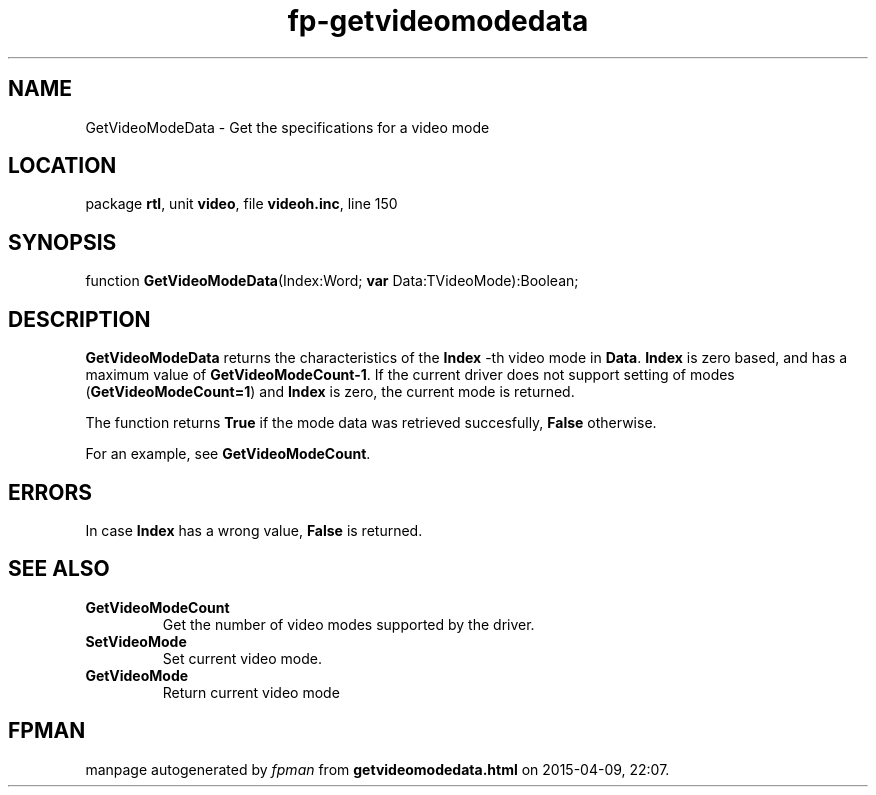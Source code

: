 .\" file autogenerated by fpman
.TH "fp-getvideomodedata" 3 "2014-03-14" "fpman" "Free Pascal Programmer's Manual"
.SH NAME
GetVideoModeData - Get the specifications for a video mode
.SH LOCATION
package \fBrtl\fR, unit \fBvideo\fR, file \fBvideoh.inc\fR, line 150
.SH SYNOPSIS
function \fBGetVideoModeData\fR(Index:Word; \fBvar\fR Data:TVideoMode):Boolean;
.SH DESCRIPTION
\fBGetVideoModeData\fR returns the characteristics of the \fBIndex\fR -th video mode in \fBData\fR. \fBIndex\fR is zero based, and has a maximum value of \fBGetVideoModeCount-1\fR. If the current driver does not support setting of modes (\fBGetVideoModeCount=1\fR) and \fBIndex\fR is zero, the current mode is returned.

The function returns \fBTrue\fR if the mode data was retrieved succesfully, \fBFalse\fR otherwise.

For an example, see \fBGetVideoModeCount\fR.


.SH ERRORS
In case \fBIndex\fR has a wrong value, \fBFalse\fR is returned.


.SH SEE ALSO
.TP
.B GetVideoModeCount
Get the number of video modes supported by the driver.
.TP
.B SetVideoMode
Set current video mode.
.TP
.B GetVideoMode
Return current video mode

.SH FPMAN
manpage autogenerated by \fIfpman\fR from \fBgetvideomodedata.html\fR on 2015-04-09, 22:07.

